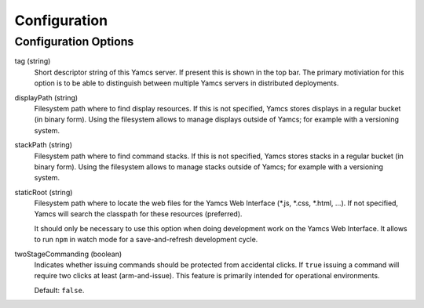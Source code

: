 Configuration
=============

Configuration Options
---------------------

tag (string)
    Short descriptor string of this Yamcs server. If present this is shown in the top bar. The primary motiviation for this option is to be able to distinguish between multiple Yamcs servers in distributed deployments.

displayPath (string)
    Filesystem path where to find display resources. If this is not specified, Yamcs stores displays in a regular bucket (in binary form). Using the filesystem allows to manage displays outside of Yamcs; for example with a versioning system.

stackPath (string)
    Filesystem path where to find command stacks. If this is not specified, Yamcs stores stacks in a regular bucket (in binary form). Using the filesystem allows to manage stacks outside of Yamcs; for example with a versioning system.

staticRoot (string)
    Filesystem path where to locate the web files for the Yamcs Web Interface (\*.js, \*.css, \*.html, ...). If not specified, Yamcs will search the classpath for these resources (preferred).

    It should only be necessary to use this option when doing development work on the Yamcs Web Interface. It allows to run ``npm`` in watch mode for a save-and-refresh development cycle.

twoStageCommanding (boolean)
    Indicates whether issuing commands should be protected from accidental clicks. If ``true`` issuing a command will require two clicks at least (arm-and-issue). This feature is primarily intended for operational environments.
    
    Default: ``false``.
